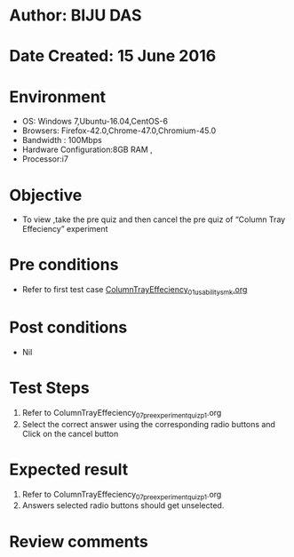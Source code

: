 * Author: BIJU DAS
* Date Created: 15 June 2016
* Environment
  - OS: Windows 7,Ubuntu-16.04,CentOS-6
  - Browsers: Firefox-42.0,Chrome-47.0,Chromium-45.0
  - Bandwidth : 100Mbps
  - Hardware Configuration:8GB RAM , 
  - Processor:i7

* Objective
  - To view ,take the pre quiz and then cancel the pre quiz of “Column Tray Effeciency” experiment

* Pre conditions
  - Refer to first test case [[https://github.com/Virtual-Labs/virtual-mass-transfer-lab-iitg/blob/master/test-cases/integration_test-cases/Columntrayeffeciency/ColumnTrayEffeciency_01_usability_smk.org][ColumnTrayEffeciency_01_usability_smk.org]] 
* Post conditions
   - Nil
* Test Steps
  1. Refer to ColumnTrayEffeciency_07_preexperimentquiz_p1.org
  2. Select the correct answer using the corresponding radio buttons and Click on the cancel button
  

* Expected result
  1. Refer to ColumnTrayEffeciency_07_preexperimentquiz_p1.org
  2. Answers selected radio buttons should get unselected.
  

* Review comments
